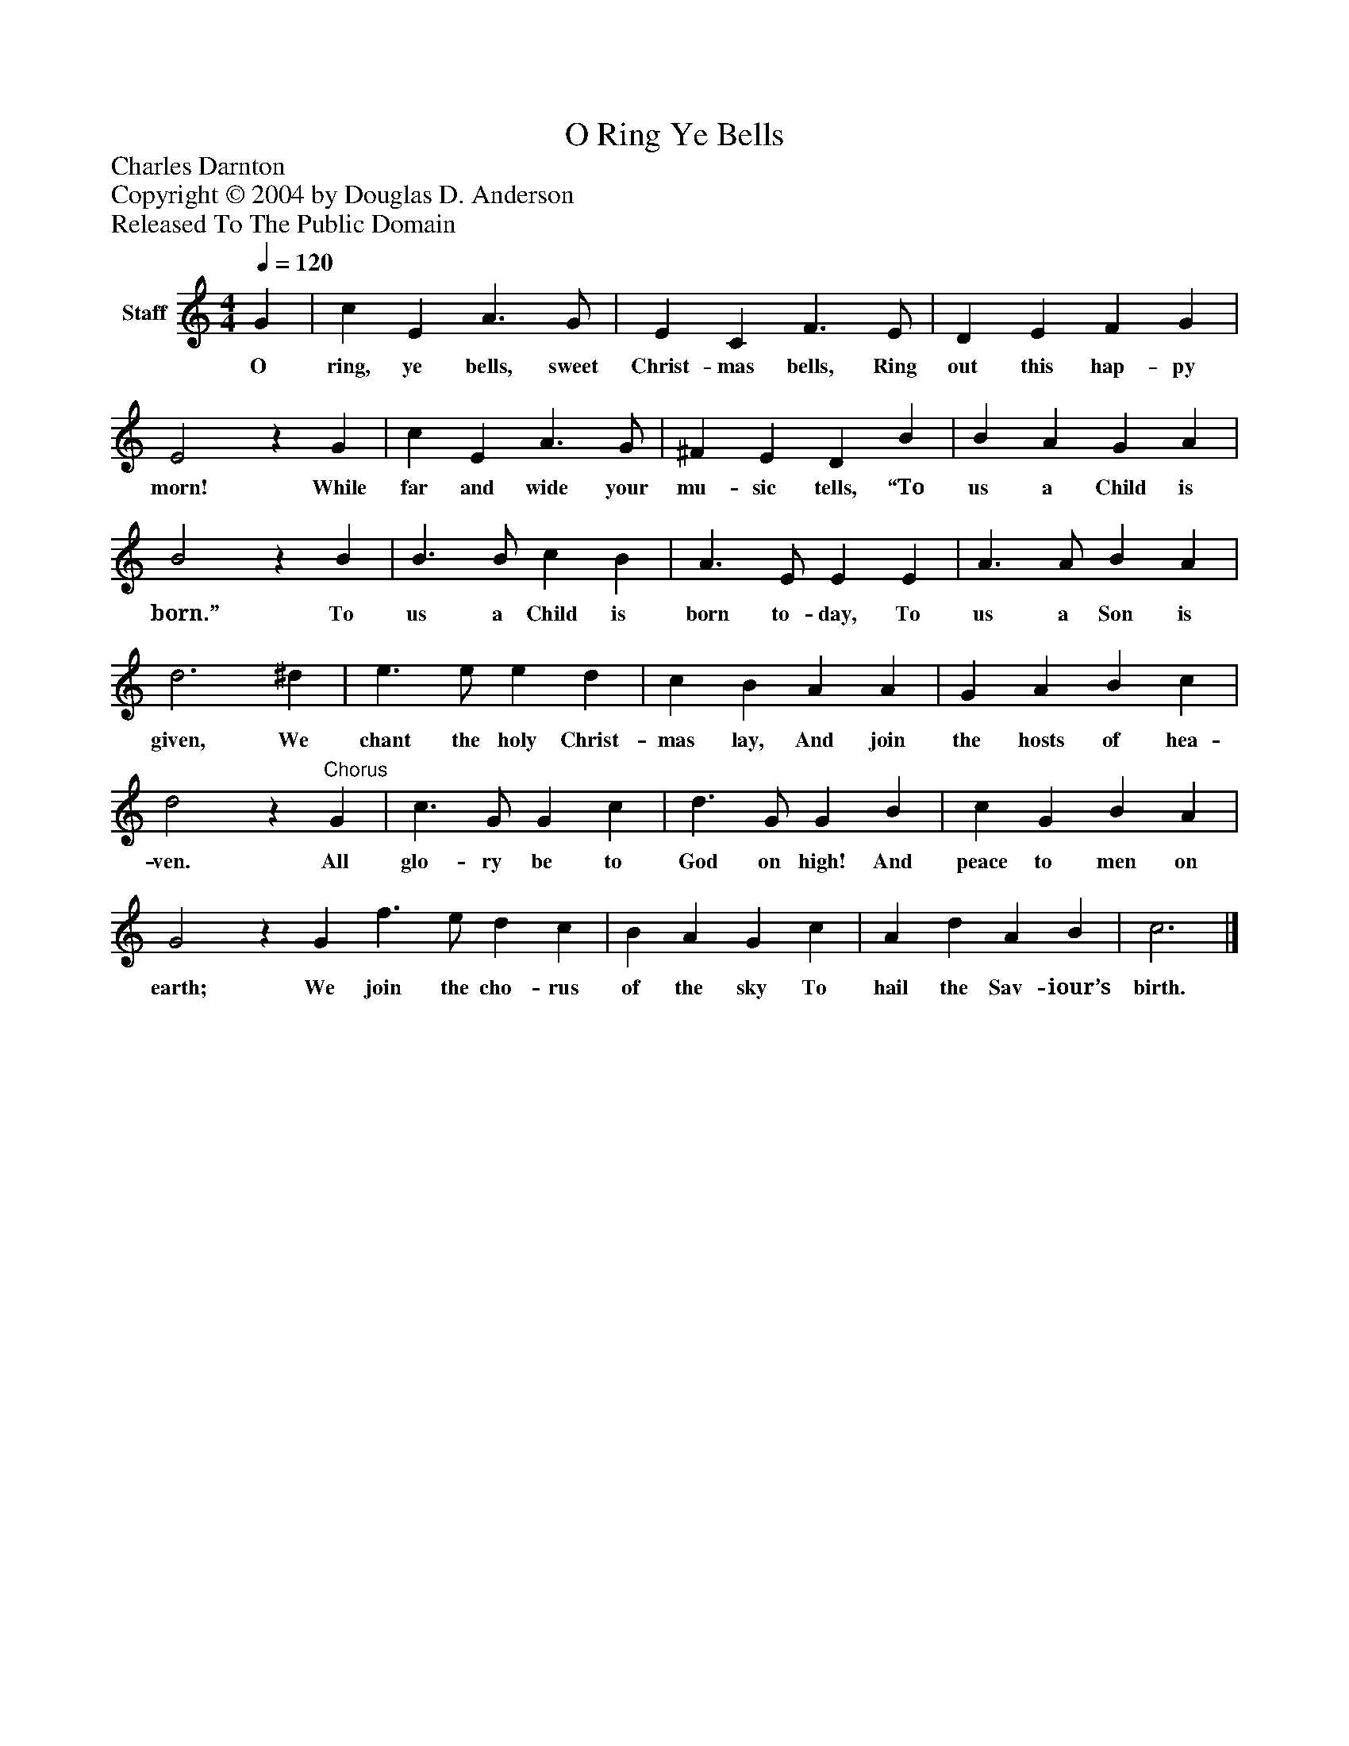 %%abc-creator mxml2abc 1.4
%%abc-version 2.0
%%continueall true
%%titletrim true
%%titleformat A-1 T C1, Z-1, S-1
X: 0
T: O Ring Ye Bells
Z: Charles Darnton
Z: Copyright © 2004 by Douglas D. Anderson
Z: Released To The Public Domain
L: 1/4
M: 4/4
Q: 1/4=120
V: P1 name="Staff"
%%MIDI program 1 19
K: C
[V: P1]  G | c E A3/ G/ | E C F3/ E/ | D E F G | E2z G | c E A3/ G/ | ^F E D B | B A G A | B2z B | B3/ B/ c B | A3/ E/ E E | A3/ A/ B A | d3 ^d | e3/ e/ e d | c B A A | G A B c | d2z"^Chorus" G | c3/ G/ G c | d3/ G/ G B | c G B A | G2z G f3/ e/ d c | B A G c | A d A B | c3|]
w: O ring, ye bells, sweet Christ- mas bells, Ring out this hap- py morn! While far and wide your mu- sic tells, “To us a Child is born.” To us a Child is born to- day, To us a Son is given, We chant the holy Christ- mas lay, And join the hosts of hea- ven. All glo- ry be to God on high! And peace to men on earth; We join the cho- rus of the sky To hail the Sav- iour’s birth.

